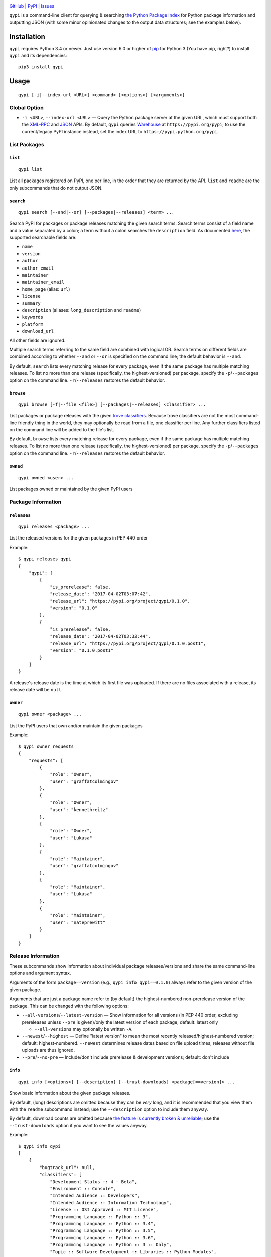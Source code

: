 .. image:: http://www.repostatus.org/badges/latest/active.svg
    :target: http://www.repostatus.org/#active
    :alt: Project Status: Active — The project has reached a stable, usable
          state and is being actively developed.

.. image:: https://img.shields.io/pypi/pyversions/qypi.svg
    :target: https://pypi.python.org/pypi/qypi

.. image:: https://img.shields.io/github/license/jwodder/qypi.svg?maxAge=2592000
    :target: https://opensource.org/licenses/MIT
    :alt: MIT License

`GitHub <https://github.com/jwodder/qypi>`_
| `PyPI <https://pypi.python.org/pypi/qypi>`_
| `Issues <https://github.com/jwodder/qypi/issues>`_

``qypi`` is a command-line client for querying & searching `the Python Package
Index <https://pypi.python.org>`_ for Python package information and outputting
JSON (with some minor opinionated changes to the output data structures; see
the examples below).


Installation
============
``qypi`` requires Python 3.4 or newer.  Just use version 6.0 or higher of `pip
<https://pip.pypa.io/>`_ for Python 3 (You have pip, right?) to install
``qypi`` and its dependencies::

    pip3 install qypi


Usage
=====

::

    qypi [-i|--index-url <URL>] <command> [<options>] [<arguments>]

Global Option
-------------

- ``-i <URL>``, ``--index-url <URL>`` — Query the Python package server at the
  given URL, which must support both the `XML-RPC
  <http://wiki.python.org/moin/PyPIXmlRpc>`_ and `JSON
  <http://wiki.python.org/moin/PyPIJSON>`_ APIs.  By default, ``qypi`` queries
  `Warehouse <https://pypi.org>`_ at ``https://pypi.org/pypi``; to use the
  current/legacy PyPI instance instead, set the index URL to
  ``https://pypi.python.org/pypi``.


List Packages
-------------

``list``
^^^^^^^^

::

    qypi list

List all packages registered on PyPI, one per line, in the order that they are
returned by the API.  ``list`` and ``readme`` are the only subcommands that do
not output JSON.

``search``
^^^^^^^^^^

::

    qypi search [--and|--or] [--packages|--releases] <term> ...

Search PyPI for packages or package releases matching the given search terms.
Search terms consist of a field name and a value separated by a colon; a term
without a colon searches the ``description`` field.  As documented `here
<https://wiki.python.org/moin/PyPIXmlRpc>`_, the supported searchable fields
are:

- ``name``
- ``version``
- ``author``
- ``author_email``
- ``maintainer``
- ``maintainer_email``
- ``home_page`` (alias: ``url``)
- ``license``
- ``summary``
- ``description`` (aliases: ``long_description`` and ``readme``)
- ``keywords``
- ``platform``
- ``download_url``

All other fields are ignored.

Multiple search terms referring to the same field are combined with logical OR.
Search terms on different fields are combined according to whether ``--and`` or
``--or`` is specified on the command line; the default behavior is ``--and``.

By default, ``search`` lists every matching release for every package, even if
the same package has multiple matching releases.  To list no more than one
release (specifically, the highest-versioned) per package, specify the
``-p``/``--packages`` option on the command line.  ``-r``/``--releases``
restores the default behavior.

``browse``
^^^^^^^^^^

::

    qypi browse [-f|--file <file>] [--packages|--releases] <classifier> ...

List packages or package releases with the given `trove classifiers
<https://pypi.python.org/pypi?%3Aaction=list_classifiers>`_.  Because trove
classifiers are not the most command-line friendly thing in the world, they may
optionally be read from a file, one classifier per line.  Any further
classifiers listed on the command line will be added to the file's list.

By default, ``browse`` lists every matching release for every package, even if
the same package has multiple matching releases.  To list no more than one
release (specifically, the highest-versioned) per package, specify the
``-p``/``--packages`` option on the command line.  ``-r``/``--releases``
restores the default behavior.

``owned``
^^^^^^^^^

::

    qypi owned <user> ...

List packages owned or maintained by the given PyPI users


Package Information
-------------------

``releases``
^^^^^^^^^^^^

::

    qypi releases <package> ...

List the released versions for the given packages in PEP 440 order

Example::

    $ qypi releases qypi
    {
        "qypi": [
            {
                "is_prerelease": false,
                "release_date": "2017-04-02T03:07:42",
                "release_url": "https://pypi.org/project/qypi/0.1.0",
                "version": "0.1.0"
            },
            {
                "is_prerelease": false,
                "release_date": "2017-04-02T03:32:44",
                "release_url": "https://pypi.org/project/qypi/0.1.0.post1",
                "version": "0.1.0.post1"
            }
        ]
    }

A release's release date is the time at which its first file was uploaded.  If
there are no files associated with a release, its release date will be
``null``.

``owner``
^^^^^^^^^

::

    qypi owner <package> ...

List the PyPI users that own and/or maintain the given packages

Example::

    $ qypi owner requests
    {
        "requests": [
            {
                "role": "Owner",
                "user": "graffatcolmingov"
            },
            {
                "role": "Owner",
                "user": "kennethreitz"
            },
            {
                "role": "Owner",
                "user": "Lukasa"
            },
            {
                "role": "Maintainer",
                "user": "graffatcolmingov"
            },
            {
                "role": "Maintainer",
                "user": "Lukasa"
            },
            {
                "role": "Maintainer",
                "user": "nateprewitt"
            }
        ]
    }

Release Information
-------------------
These subcommands show information about individual package releases/versions
and share the same command-line options and argument syntax.

Arguments of the form ``package==version`` (e.g., ``qypi info qypi==0.1.0``)
always refer to the given version of the given package.

Arguments that are just a package name refer to (by default) the
highest-numbered non-prerelease version of the package.  This can be changed
with the following options:

- ``--all-versions``/``--latest-version`` — Show information for all versions
  (in PEP 440 order, excluding prereleases unless ``--pre`` is given)/only the
  latest version of each package; default: latest only

  - ``--all-versions`` may optionally be written ``-A``.

- ``--newest``/``--highest`` — Define "latest version" to mean the most
  recently released/highest-numbered version; default: highest-numbered.
  ``--newest`` determines release dates based on file upload times; releases
  without file uploads are thus ignored.

- ``--pre``/``--no-pre`` — Include/don't include prerelease & development
  versions; default: don't include

``info``
^^^^^^^^

::

    qypi info [<options>] [--description] [--trust-downloads] <package[==version]> ...

Show basic information about the given package releases.

By default, (long) descriptions are omitted because they can be *very* long,
and it is recommended that you view them with the ``readme`` subcommand
instead; use the ``--description`` option to include them anyway.

By default, download counts are omitted because `the feature is currently
broken & unreliable <https://github.com/pypa/pypi-legacy/issues/396>`_; use the
``--trust-downloads`` option if you want to see the values anyway.

Example::

    $ qypi info qypi
    [
        {
            "bugtrack_url": null,
            "classifiers": [
                "Development Status :: 4 - Beta",
                "Environment :: Console",
                "Intended Audience :: Developers",
                "Intended Audience :: Information Technology",
                "License :: OSI Approved :: MIT License",
                "Programming Language :: Python :: 3",
                "Programming Language :: Python :: 3.4",
                "Programming Language :: Python :: 3.5",
                "Programming Language :: Python :: 3.6",
                "Programming Language :: Python :: 3 :: Only",
                "Topic :: Software Development :: Libraries :: Python Modules",
                "Topic :: System :: Software Distribution"
            ],
            "docs_url": null,
            "download_url": null,
            "keywords": "pypi warehouse search packages pip",
            "license": "MIT",
            "name": "qypi",
            "people": [
                {
                    "email": "qypi@varonathe.org",
                    "name": "John Thorvald Wodder II",
                    "role": "author"
                }
            ],
            "platform": null,
            "project_url": "https://pypi.org/project/qypi/",
            "release_date": "2017-04-02T03:32:44",
            "release_url": "https://pypi.org/project/qypi/0.1.0.post1/",
            "requires_python": "~=3.4",
            "summary": "Query PyPI from the command line",
            "url": "https://github.com/jwodder/qypi",
            "version": "0.1.0.post1"
        }
    ]

``readme``
^^^^^^^^^^

::

    qypi readme [<options>] <package[==version]> ...

Display the given package releases' (long) descriptions in a pager one at a
time.  ``list`` and ``readme`` are the only subcommands that do not output
JSON.

``files``
^^^^^^^^^

::

    qypi files [<options>] [--trust-downloads] <package[==version]> ...

List files available for download for the given package releases.  Download
counts are omitted because `the feature is currently broken & unreliable
<https://github.com/pypa/pypi-legacy/issues/396>`_; use the
``--trust-downloads`` option if you want to see the values anyway.

Example::

    $ qypi files qypi
    [
        {
            "files": [
                {
                    "comment_text": "",
                    "digests": {
                        "md5": "58863d77e19bf4aa1ae85026cc1ff0f6",
                        "sha256": "5946a4557550479af90278e5418cd2c32a2626936075078a4c7096be52d43078"
                    },
                    "filename": "qypi-0.1.0.post1-py3-none-any.whl",
                    "has_sig": true,
                    "md5_digest": "58863d77e19bf4aa1ae85026cc1ff0f6",
                    "packagetype": "bdist_wheel",
                    "python_version": "py3",
                    "size": 13590,
                    "upload_time": "2017-04-02T03:32:44",
                    "url": "https://files.pythonhosted.org/packages/f9/3f/6b184713e79da15cd451f0dab91864633175242f4d321df0cacdd2dc8300/qypi-0.1.0.post1-py3-none-any.whl"
                },
                {
                    "comment_text": "",
                    "digests": {
                        "md5": "bfd357b3df2c2f1cbb6d23ff7c61fbb9",
                        "sha256": "c99eea315455cf9fde722599ab67eeefdff5c184bb3861a7fd82f8a9387c252d"
                    },
                    "filename": "qypi-0.1.0.post1.tar.gz",
                    "has_sig": true,
                    "md5_digest": "bfd357b3df2c2f1cbb6d23ff7c61fbb9",
                    "packagetype": "sdist",
                    "python_version": "source",
                    "size": 8975,
                    "upload_time": "2017-04-02T03:32:46",
                    "url": "https://files.pythonhosted.org/packages/0e/49/3056ee68b44c8eab4d4698b52ae4d18c0db92c80abc312894c02c4722621/qypi-0.1.0.post1.tar.gz"
                }
            ],
            "name": "qypi",
            "version": "0.1.0.post1"
        }
    ]
